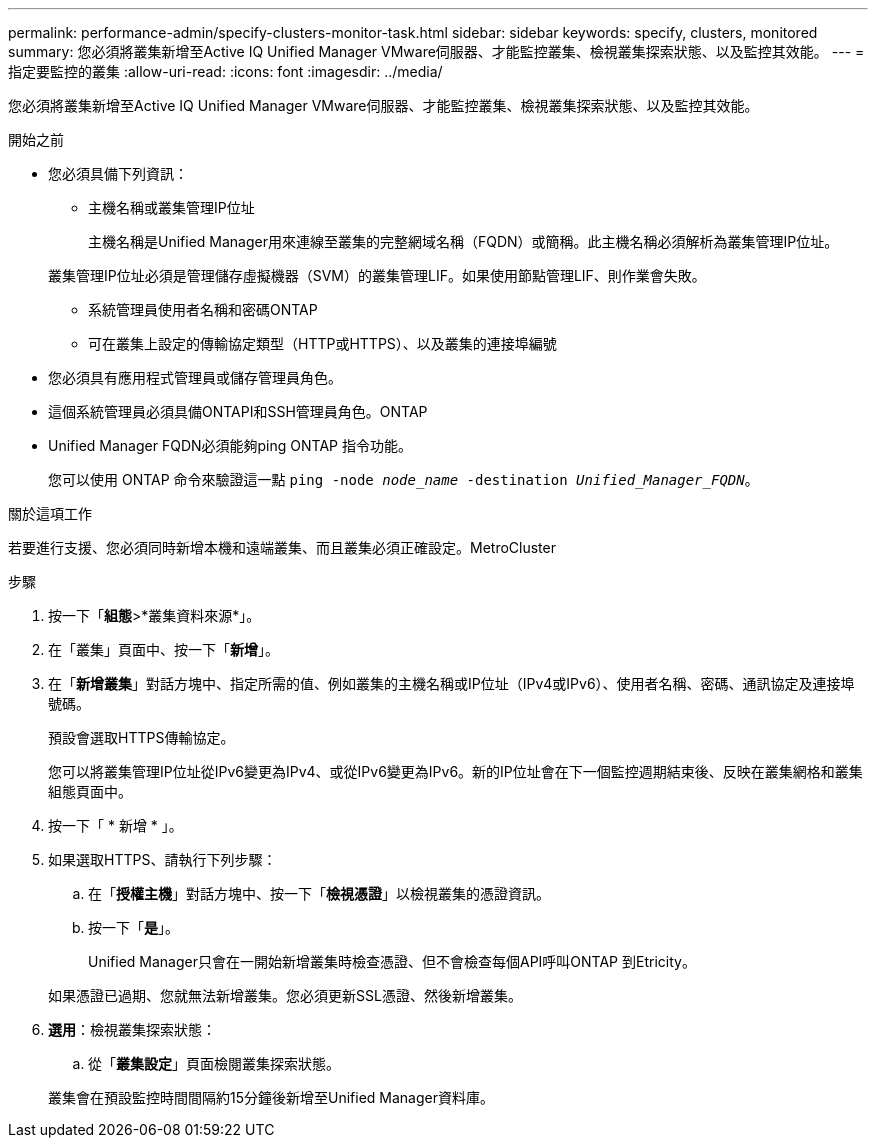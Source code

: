 ---
permalink: performance-admin/specify-clusters-monitor-task.html 
sidebar: sidebar 
keywords: specify, clusters, monitored 
summary: 您必須將叢集新增至Active IQ Unified Manager VMware伺服器、才能監控叢集、檢視叢集探索狀態、以及監控其效能。 
---
= 指定要監控的叢集
:allow-uri-read: 
:icons: font
:imagesdir: ../media/


[role="lead"]
您必須將叢集新增至Active IQ Unified Manager VMware伺服器、才能監控叢集、檢視叢集探索狀態、以及監控其效能。

.開始之前
* 您必須具備下列資訊：
+
** 主機名稱或叢集管理IP位址
+
主機名稱是Unified Manager用來連線至叢集的完整網域名稱（FQDN）或簡稱。此主機名稱必須解析為叢集管理IP位址。

+
叢集管理IP位址必須是管理儲存虛擬機器（SVM）的叢集管理LIF。如果使用節點管理LIF、則作業會失敗。

** 系統管理員使用者名稱和密碼ONTAP
** 可在叢集上設定的傳輸協定類型（HTTP或HTTPS）、以及叢集的連接埠編號


* 您必須具有應用程式管理員或儲存管理員角色。
* 這個系統管理員必須具備ONTAPI和SSH管理員角色。ONTAP
* Unified Manager FQDN必須能夠ping ONTAP 指令功能。
+
您可以使用 ONTAP 命令來驗證這一點 `ping -node _node_name_ -destination _Unified_Manager_FQDN_`。



.關於這項工作
若要進行支援、您必須同時新增本機和遠端叢集、而且叢集必須正確設定。MetroCluster

.步驟
. 按一下「*組態*>*叢集資料來源*」。
. 在「叢集」頁面中、按一下「*新增*」。
. 在「*新增叢集*」對話方塊中、指定所需的值、例如叢集的主機名稱或IP位址（IPv4或IPv6）、使用者名稱、密碼、通訊協定及連接埠號碼。
+
預設會選取HTTPS傳輸協定。

+
您可以將叢集管理IP位址從IPv6變更為IPv4、或從IPv6變更為IPv6。新的IP位址會在下一個監控週期結束後、反映在叢集網格和叢集組態頁面中。

. 按一下「 * 新增 * 」。
. 如果選取HTTPS、請執行下列步驟：
+
.. 在「*授權主機*」對話方塊中、按一下「*檢視憑證*」以檢視叢集的憑證資訊。
.. 按一下「*是*」。
+
Unified Manager只會在一開始新增叢集時檢查憑證、但不會檢查每個API呼叫ONTAP 到Etricity。

+
如果憑證已過期、您就無法新增叢集。您必須更新SSL憑證、然後新增叢集。



. *選用*：檢視叢集探索狀態：
+
.. 從「*叢集設定*」頁面檢閱叢集探索狀態。


+
叢集會在預設監控時間間隔約15分鐘後新增至Unified Manager資料庫。


